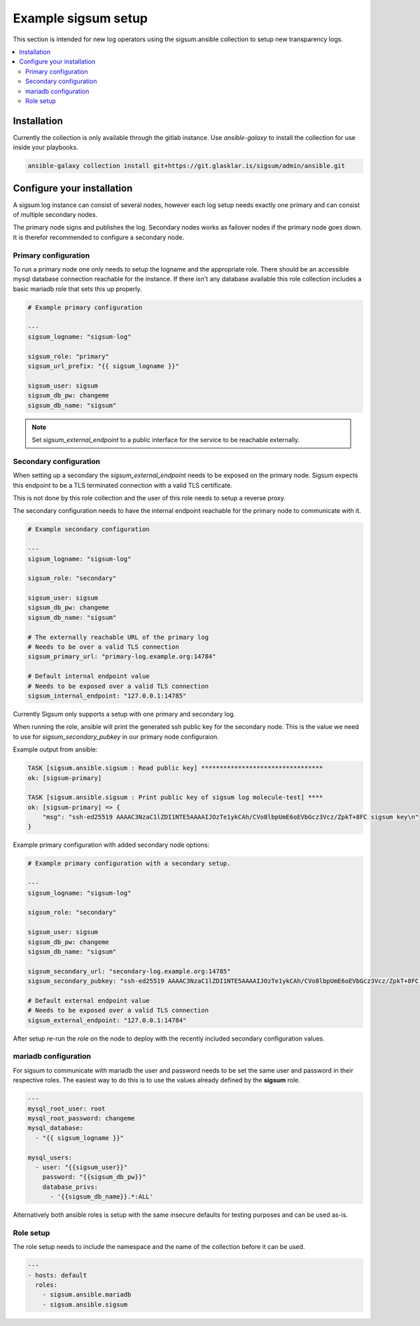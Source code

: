 .. _ansible_collections.sigsum.ansible.docsite.example_sigsum:

********************
Example sigsum setup
********************

This section is intended for new log operators using the sigsum.ansible collection to setup new transparency logs.


.. contents::
   :local:

Installation
============

Currently the collection is only available through the gitlab instance. Use *ansible-galaxy* to install the collection
for use inside your playbooks.

.. code-block:: yaml

    ansible-galaxy collection install git+https://git.glasklar.is/sigsum/admin/ansible.git


Configure your installation
===========================

A sigsum log instance can consist of several nodes, however each log setup needs
exactly one primary and can consist of multiple secondary nodes.

The primary node signs and publishes the log. Secondary nodes works as failover
nodes if the primary node goes down. It is therefor recommended to configure a
secondary node.


Primary configuration
---------------------

To run a primary node one only needs to setup the logname and the appropriate role. There should be an accessible mysql database connection reachable for the instance. If there isn't any database available this role collection includes a basic mariadb role that sets this up properly.

.. code-block:: yaml

    # Example primary configuration

    ---
    sigsum_logname: "sigsum-log"

    sigsum_role: "primary"
    sigsum_url_prefix: "{{ sigsum_logname }}"

    sigsum_user: sigsum
    sigsum_db_pw: changeme
    sigsum_db_name: "sigsum"

.. note::

   Set *sigsum_external_endpoint* to a public interface for the service to be reachable externally.


Secondary configuration
-----------------------

When setting up a secondary the *sigsum_external_endpoint* needs to be exposed on the primary node. Sigsum
expects this endpoint to be a TLS terminated connection with a valid TLS certificate.

This is not done by this role collection and the user of this role needs to setup a reverse proxy.

The secondary configuration needs to have the internal endpoint reachable for the primary node to communicate with it.

.. code-block:: yaml

    # Example secondary configuration 

    ---
    sigsum_logname: "sigsum-log"

    sigsum_role: "secondary"

    sigsum_user: sigsum
    sigsum_db_pw: changeme
    sigsum_db_name: "sigsum"

    # The externally reachable URL of the primary log
    # Needs to be over a valid TLS connection
    sigsum_primary_url: "primary-log.example.org:14784"

    # Default internal endpoint value
    # Needs to be exposed over a valid TLS connection
    sigsum_internal_endpoint: "127.0.0.1:14785"


Currently Sigsum only supports a setup with one primary and secondary log.

When running the role, ansible will print the generated ssh public key for the secondary node. This is the value we need to use for *sigsum_secondary_pubkey* in our primary node configuraion.

Example output from ansible:

.. code-block:: bash

    TASK [sigsum.ansible.sigsum : Read public key] *********************************
    ok: [sigsum-primary]

    TASK [sigsum.ansible.sigsum : Print public key of sigsum log molecule-test] ****
    ok: [sigsum-primary] => {
        "msg": "ssh-ed25519 AAAAC3NzaC1lZDI1NTE5AAAAIJOzTe1ykCAh/CVo8lbpUmE6oEVbGcz3Vcz/ZpkT+8FC sigsum key\n"
    }


Example primary configuration with added secondary node options:

.. code-block:: yaml

    # Example primary configuration with a secondary setup.

    ---
    sigsum_logname: "sigsum-log"

    sigsum_role: "secondary"

    sigsum_user: sigsum
    sigsum_db_pw: changeme
    sigsum_db_name: "sigsum"

    sigsum_secondary_url: "secondary-log.example.org:14785"
    sigsum_secondary_pubkey: "ssh-ed25519 AAAAC3NzaC1lZDI1NTE5AAAAIJOzTe1ykCAh/CVo8lbpUmE6oEVbGcz3Vcz/ZpkT+8FC sigsum key"

    # Default external endpoint value
    # Needs to be exposed over a valid TLS connection
    sigsum_external_endpoint: "127.0.0.1:14784"


After setup re-run the role on the node to deploy with the recently included secondary configuration values.


mariadb configuration
---------------------

For sigsum to communicate with mariadb the user and password needs to be set the same user and password in their
respective roles. The easiest way to do this is to use the values already defined by the **sigsum** role.

.. code-block:: yaml

    ---
    mysql_root_user: root
    mysql_root_password: changeme
    mysql_database:
      - "{{ sigsum_logname }}"

    mysql_users:
      - user: "{{sigsum_user}}"
        password: "{{sigsum_db_pw}}"
        database_privs:
          - '{{sigsum_db_name}}.*:ALL'


Alternatively both ansible roles is setup with the same insecure defaults for testing purposes and can be used as-is.


Role setup
----------

The role setup needs to include the namespace and the name of the collection before it can be used.

.. code-block:: yaml

    ---
    - hosts: default
      roles:
        - sigsum.ansible.mariadb
        - sigsum.ansible.sigsum
